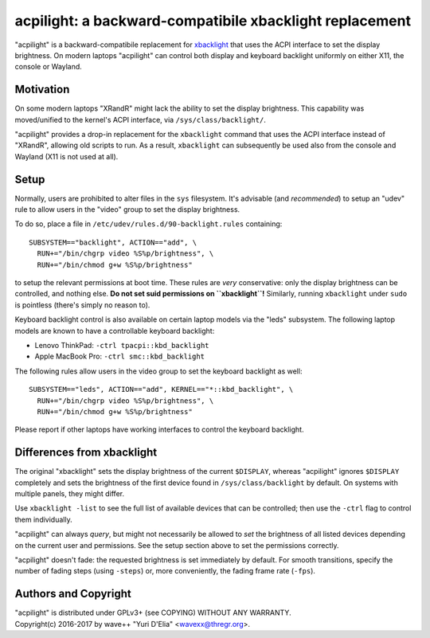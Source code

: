 acpilight: a backward-compatibile xbacklight replacement
========================================================

"acpilight" is a backward-compatibile replacement for xbacklight_ that uses the
ACPI interface to set the display brightness. On modern laptops "acpilight" can
control both display and keyboard backlight uniformly on either X11, the
console or Wayland.


Motivation
----------

On some modern laptops "XRandR" might lack the ability to set the display
brightness. This capability was moved/unified to the kernel's ACPI interface,
via ``/sys/class/backlight/``.

"acpilight" provides a drop-in replacement for the ``xbacklight`` command that
uses the ACPI interface instead of "XRandR", allowing old scripts to run. As a
result, ``xbacklight`` can subsequently be used also from the console and
Wayland (X11 is not used at all).


Setup
-----

Normally, users are prohibited to alter files in the ``sys`` filesystem. It's
advisable (and *recommended*) to setup an "udev" rule to allow users in the
"video" group to set the display brightness.

To do so, place a file in ``/etc/udev/rules.d/90-backlight.rules`` containing::

  SUBSYSTEM=="backlight", ACTION=="add", \
    RUN+="/bin/chgrp video %S%p/brightness", \
    RUN+="/bin/chmod g+w %S%p/brightness"

to setup the relevant permissions at boot time. These rules are *very*
conservative: only the display brightness can be controlled, and nothing else.
**Do not set suid permissions on ``xbacklight``!** Similarly, running
``xbacklight`` under ``sudo`` is pointless (there's simply no reason to).

Keyboard backlight control is also available on certain laptop models via the
"leds" subsystem. The following laptop models are known to have a controllable
keyboard backlight:

- Lenovo ThinkPad: ``-ctrl tpacpi::kbd_backlight``
- Apple MacBook Pro: ``-ctrl smc::kbd_backlight``

The following rules allow users in the video group to set the keyboard
backlight as well::

  SUBSYSTEM=="leds", ACTION=="add", KERNEL=="*::kbd_backlight", \
    RUN+="/bin/chgrp video %S%p/brightness", \
    RUN+="/bin/chmod g+w %S%p/brightness"

Please report if other laptops have working interfaces to control the keyboard
backlight.


Differences from xbacklight
---------------------------

The original "xbacklight" sets the display brightness of the current
``$DISPLAY``, whereas "acpilight" ignores ``$DISPLAY`` completely and sets the
brightness of the first device found in ``/sys/class/backlight`` by default. On
systems with multiple panels, they might differ.

Use ``xbacklight -list`` to see the full list of available devices that can be
controlled; then use the ``-ctrl`` flag to control them individually.

"acpilight" can always *query*, but might not necessarily be allowed to *set*
the brightness of all listed devices depending on the current user and
permissions. See the setup section above to set the permissions correctly.

"acpilight" doesn't fade: the requested brightness is set immediately by
default. For smooth transitions, specify the number of fading steps (using
``-steps``) or, more conveniently, the fading frame rate (``-fps``).


Authors and Copyright
---------------------

| "acpilight" is distributed under GPLv3+ (see COPYING) WITHOUT ANY WARRANTY.
| Copyright(c) 2016-2017 by wave++ "Yuri D'Elia" <wavexx@thregr.org>.

.. _xbacklight: http://cgit.freedesktop.org/xorg/app/xbacklight
